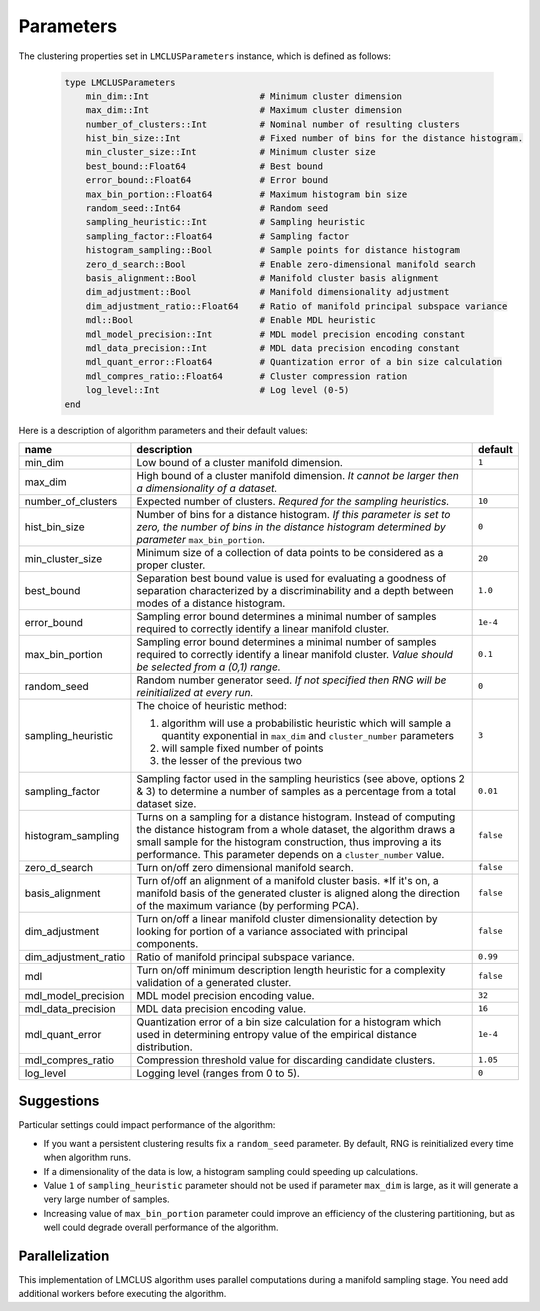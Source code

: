 Parameters
==========

The clustering properties set in ``LMCLUSParameters`` instance, which is defined as follows:

    .. code-block:: julia

        type LMCLUSParameters
            min_dim::Int                     # Minimum cluster dimension
            max_dim::Int                     # Maximum cluster dimension
            number_of_clusters::Int          # Nominal number of resulting clusters
            hist_bin_size::Int               # Fixed number of bins for the distance histogram.
            min_cluster_size::Int            # Minimum cluster size
            best_bound::Float64              # Best bound
            error_bound::Float64             # Error bound
            max_bin_portion::Float64         # Maximum histogram bin size
            random_seed::Int64               # Random seed
            sampling_heuristic::Int          # Sampling heuristic
            sampling_factor::Float64         # Sampling factor
            histogram_sampling::Bool         # Sample points for distance histogram
            zero_d_search::Bool              # Enable zero-dimensional manifold search
            basis_alignment::Bool            # Manifold cluster basis alignment
            dim_adjustment::Bool             # Manifold dimensionality adjustment
            dim_adjustment_ratio::Float64    # Ratio of manifold principal subspace variance
            mdl::Bool                        # Enable MDL heuristic
            mdl_model_precision::Int         # MDL model precision encoding constant
            mdl_data_precision::Int          # MDL data precision encoding constant
            mdl_quant_error::Float64         # Quantization error of a bin size calculation
            mdl_compres_ratio::Float64       # Cluster compression ration
            log_level::Int                   # Log level (0-5)
        end

Here is a description of algorithm parameters and their default values:

====================  ===============================================================  ===============
  name                 description                                                      default
====================  ===============================================================  ===============
min_dim               Low bound of a cluster manifold dimension.                       ``1``
--------------------  ---------------------------------------------------------------  ---------------
max_dim               High bound of a cluster manifold dimension.
                      *It cannot be larger then a dimensionality of a dataset.*
--------------------  ---------------------------------------------------------------  ---------------
number_of_clusters    Expected number of clusters.                                     ``10``
                      *Requred for the sampling heuristics.*
--------------------  ---------------------------------------------------------------  ---------------
hist_bin_size         Number of bins for a distance histogram.                         ``0``
                      *If this parameter is set to zero, the number of bins in
                      the distance histogram determined by parameter*
                      ``max_bin_portion``.
--------------------  ---------------------------------------------------------------  ---------------
min_cluster_size      Minimum size of a collection of data points to be considered as  ``20``
                      a proper cluster.
--------------------  ---------------------------------------------------------------  ---------------
best_bound            Separation best bound value is used for evaluating a goodness    ``1.0``
                      of separation characterized by a discriminability and a depth
                      between modes of a distance histogram.
--------------------  ---------------------------------------------------------------  ---------------
error_bound           Sampling error bound determines a minimal number of samples      ``1e-4``
                      required to correctly identify a linear manifold cluster.
--------------------  ---------------------------------------------------------------  ---------------
max_bin_portion       Sampling error bound determines a minimal number of samples      ``0.1``
                      required to correctly identify a linear manifold cluster.
                      *Value should be selected from a (0,1) range.*
--------------------  ---------------------------------------------------------------  ---------------
random_seed           Random number generator seed.                                    ``0``
                      *If not specified then RNG will be reinitialized at every run.*
--------------------  ---------------------------------------------------------------  ---------------
sampling_heuristic    The choice of heuristic method:                                  ``3``

                      1) algorithm will use a probabilistic heuristic which will
                         sample a quantity exponential in ``max_dim`` and
                         ``cluster_number`` parameters

                      2) will sample fixed number of points

                      3) the lesser of the previous two

--------------------  ---------------------------------------------------------------  ---------------
sampling_factor       Sampling factor used in the sampling heuristics                  ``0.01``
                      (see above, options 2 & 3) to determine a number of samples
                      as a percentage from a total dataset size.
--------------------  ---------------------------------------------------------------  ---------------
histogram_sampling    Turns on a sampling for a distance histogram.                    ``false``
                      Instead of computing the distance histogram from
                      a whole dataset, the algorithm draws a small sample for
                      the histogram construction, thus improving a its performance.
                      This parameter depends on a ``cluster_number`` value.
--------------------  ---------------------------------------------------------------  ---------------
zero_d_search         Turn on/off zero dimensional manifold search.                    ``false``
--------------------  ---------------------------------------------------------------  ---------------
basis_alignment       Turn of/off an alignment of a manifold cluster basis.            ``false``
                      *If it's on, a manifold basis of the generated cluster is
                      aligned along the direction of the maximum variance
                      (by performing PCA).
--------------------  ---------------------------------------------------------------  ---------------
dim_adjustment        Turn on/off a linear manifold cluster dimensionality detection   ``false``
                      by looking for portion of a variance associated with
                      principal components.
--------------------  ---------------------------------------------------------------  ---------------
dim_adjustment_ratio  Ratio of manifold principal subspace variance.                   ``0.99``
--------------------  ---------------------------------------------------------------  ---------------
mdl                   Turn on/off minimum description length heuristic for             ``false``
                      a complexity validation of a generated cluster.
--------------------  ---------------------------------------------------------------  ---------------
mdl_model_precision   MDL model precision encoding value.                              ``32``
--------------------  ---------------------------------------------------------------  ---------------
mdl_data_precision    MDL data precision encoding value.                               ``16``
--------------------  ---------------------------------------------------------------  ---------------
mdl_quant_error       Quantization error of a bin size calculation for a histogram     ``1e-4``
                      which used in determining entropy value of
                      the empirical distance distribution.
--------------------  ---------------------------------------------------------------  ---------------
mdl_compres_ratio     Compression threshold value for discarding candidate clusters.   ``1.05``
--------------------  ---------------------------------------------------------------  ---------------
log_level             Logging level (ranges from 0 to 5).                              ``0``
====================  ===============================================================  ===============

Suggestions
-----------
Particular settings could impact performance of the algorithm:

- If you want a persistent clustering results fix a ``random_seed`` parameter.
  By default, RNG is reinitialized every time when algorithm runs.

- If a dimensionality of the data is low, a histogram sampling could speeding up calculations.

- Value ``1`` of ``sampling_heuristic`` parameter should not be used if parameter ``max_dim`` is large,
  as it will generate a very large number of samples.

- Increasing value of ``max_bin_portion`` parameter could improve an efficiency of
  the clustering partitioning, but as well could degrade overall performance of the algorithm.


Parallelization
---------------
This implementation of LMCLUS algorithm uses parallel computations during a manifold sampling stage.
You need add additional workers before executing the algorithm.
